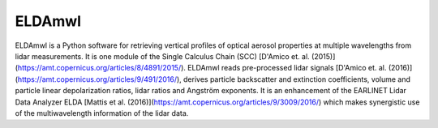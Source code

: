 =======
ELDAmwl
=======


.. image:: https://travis-ci.com/actris-scc/ELDAmwl.svg?branch=master
   :target: https://travis-ci.com/github/actris-scc/ELDAmwl
   :alt: Travis CI status

.. image:: https://img.shields.io/coveralls/github/actris-scc/ELDAmwl/master.svg
   :target: https://coveralls.io/github/actris-scc/ELDAmwl?branch=master
   :alt: Coverage Status

.. image:: https://img.shields.io/readthedocs/eldamwl.svg
   :target: http://ELDAmwl.readthedocs.io
   :alt: Documentation

ELDAmwl is a Python software for retrieving vertical profiles of optical aerosol properties at multiple wavelengths
from lidar measurements. It is one module of the Single Calculus Chain (SCC)
[D'Amico et. al. (2015)](https://amt.copernicus.org/articles/8/4891/2015/).
ELDAmwl reads pre-processed lidar signals [D'Amico et. al. (2016)](https://amt.copernicus.org/articles/9/491/2016/),
derives particle backscatter and extinction coefficients, volume and particle linear depolarization ratios,
lidar ratios and Angström exponents.
It is an enhancement of the EARLINET Lidar Data Analyzer ELDA
[Mattis et al. (2016)](https://amt.copernicus.org/articles/9/3009/2016/) which makes synergistic use of the
multiwavelength information of the lidar data.
